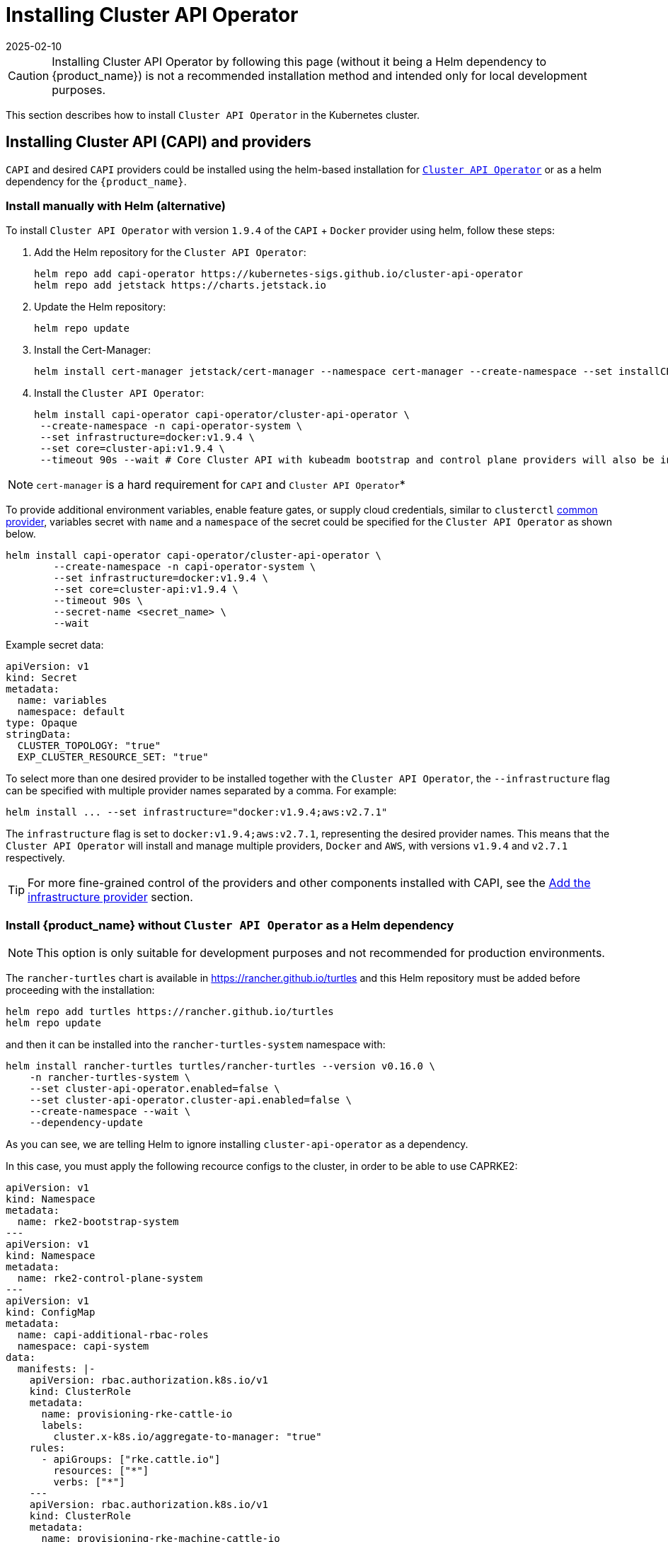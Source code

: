 = Installing Cluster API Operator
:revdate: 2025-02-10
:page-revdate: {revdate}
:sidebar_position: 2

[CAUTION]
====
Installing Cluster API Operator by following this page (without it being a Helm dependency to {product_name}) is not a recommended installation method and intended only for local development purposes.
====


This section describes how to install `Cluster API Operator` in the Kubernetes cluster.

== Installing Cluster API (CAPI) and providers

`CAPI` and desired `CAPI` providers could be installed using the helm-based installation for https://github.com/kubernetes-sigs/cluster-api-operator[`Cluster API Operator`] or as a helm dependency for the `{product_name}`.

=== Install manually with Helm (alternative)

To install `Cluster API Operator` with version `1.9.4` of the `CAPI` + `Docker` provider using helm, follow these steps:

. Add the Helm repository for the `Cluster API Operator`:
+
[source,bash]
----
helm repo add capi-operator https://kubernetes-sigs.github.io/cluster-api-operator
helm repo add jetstack https://charts.jetstack.io
----
+
. Update the Helm repository:
+
[source,bash]
----
helm repo update
----
+
. Install the Cert-Manager:
+
[source,bash]
----
helm install cert-manager jetstack/cert-manager --namespace cert-manager --create-namespace --set installCRDs=true
----
+
. Install the `Cluster API Operator`:
+
[source,bash]
----
helm install capi-operator capi-operator/cluster-api-operator \
 --create-namespace -n capi-operator-system \
 --set infrastructure=docker:v1.9.4 \
 --set core=cluster-api:v1.9.4 \
 --timeout 90s --wait # Core Cluster API with kubeadm bootstrap and control plane providers will also be installed
----

[NOTE]
====
`cert-manager` is a hard requirement for `CAPI` and `Cluster API Operator`*
====


To provide additional environment variables, enable feature gates, or supply cloud credentials, similar to `clusterctl` https://cluster-api.sigs.k8s.io/user/quick-start#initialization-for-common-providers[common provider], variables secret with `name` and a `namespace` of the secret could be specified for the `Cluster API Operator` as shown below.

[source,bash]
----
helm install capi-operator capi-operator/cluster-api-operator \
	--create-namespace -n capi-operator-system \
	--set infrastructure=docker:v1.9.4 \
	--set core=cluster-api:v1.9.4 \
	--timeout 90s \
	--secret-name <secret_name> \
	--wait
----

Example secret data:

[source,yaml]
----
apiVersion: v1
kind: Secret
metadata:
  name: variables
  namespace: default
type: Opaque
stringData:
  CLUSTER_TOPOLOGY: "true"
  EXP_CLUSTER_RESOURCE_SET: "true"
----

To select more than one desired provider to be installed together with the `Cluster API Operator`, the `--infrastructure` flag can be specified with multiple provider names separated by a comma. For example:

[source,bash]
----
helm install ... --set infrastructure="docker:v1.9.4;aws:v2.7.1"
----

The `infrastructure` flag is set to `docker:v1.9.4;aws:v2.7.1`, representing the desired provider names. This means that the `Cluster API Operator` will install and manage multiple providers, `Docker` and `AWS`, with versions `v1.9.4` and `v2.7.1` respectively.

ifeval::["{build-type}" == "product"]
The cluster is now ready to install {product_name}. The default behavior when installing the chart is to install Cluster API Operator as a Helm dependency. Since we decided to install it manually before installing {product_name}, the feature `cluster-api-operator.enabled` must be explicitly disabled as otherwise it would conflict with the existing installation. You can refer to xref:../developer-guide/install_capi_operator.adoc#_install_suse_rancher_prime_cluster_api_without_cluster_api_operator_as_a_helm_dependency[Install {product_name} without Cluster API Operator] to see next steps.
endif::[]
ifeval::["{build-type}" == "community"]
The cluster is now ready to install {product_name}. The default behavior when installing the chart is to install Cluster API Operator as a Helm dependency. Since we decided to install it manually before installing {product_name}, the feature `cluster-api-operator.enabled` must be explicitly disabled as otherwise it would conflict with the existing installation. You can refer to xref:../developer-guide/install_capi_operator.adoc#_install_rancher_turtles_without_cluster_api_operator_as_a_helm_dependency[Install {product_name} without Cluster API Operator] to see next steps.
endif::[]

[TIP]
====
For more fine-grained control of the providers and other components installed with CAPI, see the xref:../tasks/capi-operator/add_infrastructure_provider.adoc[Add the infrastructure provider] section.
====

=== Install {product_name} without `Cluster API Operator` as a Helm dependency

[NOTE]
====
This option is only suitable for development purposes and not recommended for production environments.
====


The `rancher-turtles` chart is available in https://rancher.github.io/turtles and this Helm repository must be added before proceeding with the installation:

[source,bash]
----
helm repo add turtles https://rancher.github.io/turtles
helm repo update
----

and then it can be installed into the `rancher-turtles-system` namespace with:

[source,bash]
----
helm install rancher-turtles turtles/rancher-turtles --version v0.16.0 \
    -n rancher-turtles-system \
    --set cluster-api-operator.enabled=false \
    --set cluster-api-operator.cluster-api.enabled=false \
    --create-namespace --wait \
    --dependency-update
----

As you can see, we are telling Helm to ignore installing `cluster-api-operator` as a dependency.

In this case, you must apply the following recource configs to the cluster, in order to be able to use CAPRKE2:

[source,yaml]
----
apiVersion: v1
kind: Namespace
metadata:
  name: rke2-bootstrap-system
---
apiVersion: v1
kind: Namespace
metadata:
  name: rke2-control-plane-system
---
apiVersion: v1
kind: ConfigMap
metadata:
  name: capi-additional-rbac-roles
  namespace: capi-system
data: 
  manifests: |-
    apiVersion: rbac.authorization.k8s.io/v1
    kind: ClusterRole
    metadata:
      name: provisioning-rke-cattle-io
      labels:
        cluster.x-k8s.io/aggregate-to-manager: "true"
    rules:
      - apiGroups: ["rke.cattle.io"]
        resources: ["*"]
        verbs: ["*"]
    ---
    apiVersion: rbac.authorization.k8s.io/v1
    kind: ClusterRole
    metadata:
      name: provisioning-rke-machine-cattle-io
      labels:
        cluster.x-k8s.io/aggregate-to-manager: "true"
    rules:
      - apiGroups: ["rke-machine.cattle.io"]
        resources: ["*"]
        verbs: ["*"]
---
apiVersion: turtles-capi.cattle.io/v1alpha1
kind: CAPIProvider
metadata:
  name: cluster-api
  namespace: capi-system
spec:
  name: cluster-api
  type: core
  version: v1.9.4
  additionalManifests:
    name: capi-additional-rbac-roles
    namespace: capi-system
  configSecret:
    name: capi-env-variables
---
apiVersion: turtles-capi.cattle.io/v1alpha1
kind: CAPIProvider
metadata:
  name: rke2-bootstrap
  namespace: rke2-bootstrap-system
spec:
  name: rke2
  type: bootstrap
  configSecret:
    name: capi-env-variables
---
apiVersion: turtles-capi.cattle.io/v1alpha1
kind: CAPIProvider
metadata:
  name: rke2-control-plane
  namespace: rke2-control-plane-system
spec:
  name: rke2
  type: controlPlane
  configSecret:
    name: capi-env-variables
----

[NOTE]
====
In the resource manifests above, ensure that the version set for the core CAPI Provider is the same version of CAPI that is supported by Rancher Turtles.
====
